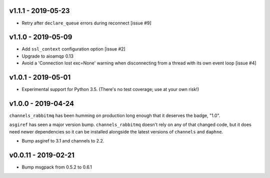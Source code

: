 v1.1.1 - 2019-05-23
~~~~~~~~~~~~~~~~~~~

* Retry after ``declare_queue`` errors during reconnect [issue #9]

v1.1.0 - 2019-05-09
~~~~~~~~~~~~~~~~~~~

* Add ``ssl_context`` configuration option [issue #2]
* Upgrade to aioamqp 0.13
* Avoid a 'Connection lost exc=None' warning when disconnecting from a thread
  with its own event loop [issue #4]

v1.0.1 - 2019-05-01
~~~~~~~~~~~~~~~~~~~

* Experimental support for Python 3.5. (There's no test coverage; use at your
  own risk!)

v1.0.0 - 2019-04-24
~~~~~~~~~~~~~~~~~~~

``channels_rabbitmq`` has been humming on production long enough that it
deserves the badge, "1.0".

``asgiref`` has seen a major version bump. ``channels_rabbitmq`` doesn't rely
on any of that changed code, but it does need newer dependencies so it can be
installed alongside the latest versions of ``channels`` and ``daphne``.

* Bump asgiref to 3.1 and channels to 2.2.

v0.0.11 - 2019-02-21
~~~~~~~~~~~~~~~~~~~~

* Bump msgpack from 0.5.2 to 0.6.1
